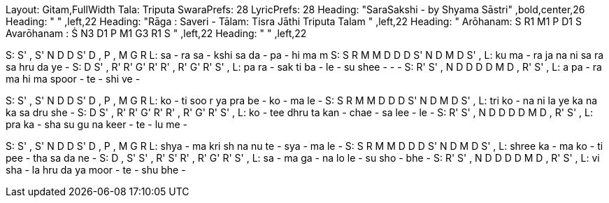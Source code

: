 Layout: Gitam,FullWidth
Tala: Triputa
SwaraPrefs: 28
LyricPrefs: 28
Heading: "SaraSakshi  - by Shyama Sāstri" ,bold,center,26
Heading: " " ,left,22
Heading: "Rāga : Saveri - Tālam: Tisra Jāthi Triputa Talam " ,left,22
Heading: " Arōhanam: S R1 M1 P D1 S  Avarōhanam : Ṡ N3 D1 P M1 G3 R1 S " ,left,22
Heading: " " ,left,22

S: S' , S' N D D S' D , P , M G R
L: sa - ra sa - kshi sa da - pa - hi ma m
S: S R M M D D D S' N D M D S' ,
L:  ku ma - ra ja na ni sa ra sa hru da ye -
S: D S' ,  R'  R' G' R' R'  , R' G' R' S' ,
L: pa ra - sak ti ba - le   - su shee - - -
S: R' S' , N D   D D    D M D  ,    R' S' ,
L: a pa -  ra ma hi ma  spoor - te - shi ve -

S: S' , S' N D D S' D , P , M G R
L: ko - ti soo r ya pra be - ko - ma le -
S: S R M M D D D S' N D M D S' ,
L: tri ko - na ni la ye ka na ka sa dru she -
S: D S' ,  R'  R' G' R' R'  , R' G' R' S' ,
L: ko - tee dhru ta kan - chae - sa lee - le -
S: R' S' , N D   D D     D M D  ,    R' S' ,
L:  pra ka - sha su gu na keer - te - lu me -

S: S' , S' N D D S' D , P , M G R
L:  shya - ma kri sh na nu te - sya - ma le -
S: S R M M D D D S' N D M D S' ,
L:  shree ka - ma ko - ti pee - tha sa da ne -
S: D , S' S' ,    R' S' R' , R'   G' R' S' ,
L:  sa - ma ga -  na lo le - su sho - bhe -
S: R' S' , N D   D D     D M D  ,    R' S' ,
L:  vi sha - la hru da ya moor - te - shu bhe -
